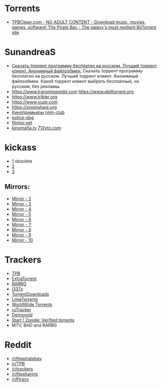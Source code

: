 * Torrents

- [[https://tpbclean.com/][TPBClean.com - NO ADULT CONTENT - Download music, movies, games, software! The Pirate Bay - The galaxy's most resilient BitTorrent site]]

* SunandreaS

- [[https://www.youtube.com/watch?v=sa9hfxi2anw&index=9&list=LLfKUwWwKuq8iKaf3xmkZuBw][Скачать торрент программу бесплатно на русском. Лучший торрент клиент. Анонимный файлообмен.]]
  Скачать торрент программу бесплатно на русском. Лучший торрент клиент. Анонимный
  файлообмен. Какой торрент клиент выбрать бесплатный, на русском, без рекламы.
- https://www.transmissionbt.com https://www.qbittorrent.org
- https://www.tribler.org
- https://www.vuze.com
- https://onionshare.org
- [[http://telepuz.net][Кинопремьеры]] [[https://nnm-club.me][nnm-club]]
- [[http://police-dog.net][police-dog]]
- [[http://filmtor.net][filmtor.net]]
- [[http://kinomafia.tv][kinomafia.tv]] [[http://712ytn.com][712ytn.com]]

* kickass

-  [[https://kat.cr][1]] obsolete
-  [[https://kickass.cd][2]]
-  [[https://kickass.mx][3]]

** Mirrors:

- [[http://thepiratebay.se/][Mirror - 2]]
- [[http://extratorrent.cc/][Mirror - 3]]
- [[http://www.torrentz.eu/][Mirror - 4]]
- [[http://rarbg.to/][Mirror - 5]]
- [[http://1337x.to/][Mirror - 6]]
- [[http://torrentfreak.com/eztv-shuts-down-after-hostile-takeover-150518/][Mirror - 7]]
- [[http://www.torrenthound.com/][Mirror - 8]] 
- [[http://yts.ag/][Mirror - 9]]
- [[http://torrentdownloads.me/][Mirror - 10]]

* Trackers

- [[https://thepiratebay.org/][TPB]]
- [[https://extratorrent.cc/][ExtraTorrent]]
- [[https://rarbg.to/][RARBG]]
- [[http://1337x.to/][l337x]]
- [[https://www.torrentdownloads.me/][TorrentDownloads]]
- [[https://www.limetorrents.cc/][LimeTorrents]]
- [[https://worldwidetorrents.eu/][WorldWide Torrents]]
- [[https://rutracker.org/][ruTracker]]
- [[https://www.dnoid.me/][Demonoid]]
- [[https://zooqle.com/][Start | Zooqle: Verified torrents]]
- MTV, BHD and RARBG

* Reddit
- [[https://www.reddit.com/r/thepiratebay][/r/thepiratebay]]
- [[https://www.reddit.com/r/TPB][/r/TPB]]
- [[https://www.reddit.com/r/trackers][/r/trackers]]
- [[https://www.reddit.com/r/filesharing][/r/filesharing]]
- [[https://www.reddit.com/r/Piracy][/r/Piracy]]
